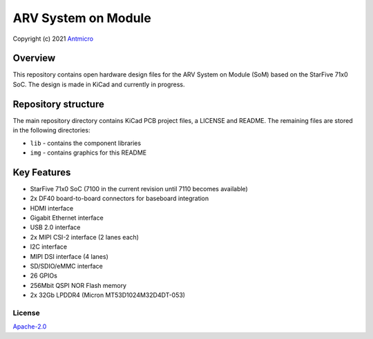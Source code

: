 ====================
ARV System on Module
====================

Copyright (c) 2021 `Antmicro <https://www.antmicro.com>`_

.. figure:: img/arv-som.png

Overview
--------

This repository contains open hardware design files for the ARV System on Module (SoM) based on the StarFive 71x0 SoC.
The design is made in KiCad and currently in progress.

Repository structure
--------------------

The main repository directory contains KiCad PCB project files, a LICENSE and README.
The remaining files are stored in the following directories:

* ``lib`` - contains the component libraries
* ``img`` - contains graphics for this README

Key Features
------------

* StarFive 71x0 SoC (7100 in the current revision until 7110 becomes available)
* 2x DF40 board-to-board connectors for baseboard integration
* HDMI interface
* Gigabit Ethernet interface
* USB 2.0 interface
* 2x MIPI CSI-2 interface (2 lanes each)
* I2C interface
* MIPI DSI interface (4 lanes)
* SD/SDIO/eMMC interface
* 26 GPIOs
* 256Mbit QSPI NOR Flash memory
* 2x 32Gb LPDDR4 (Micron MT53D1024M32D4DT-053)

License
=======

`Apache-2.0 <LICENSE>`_
